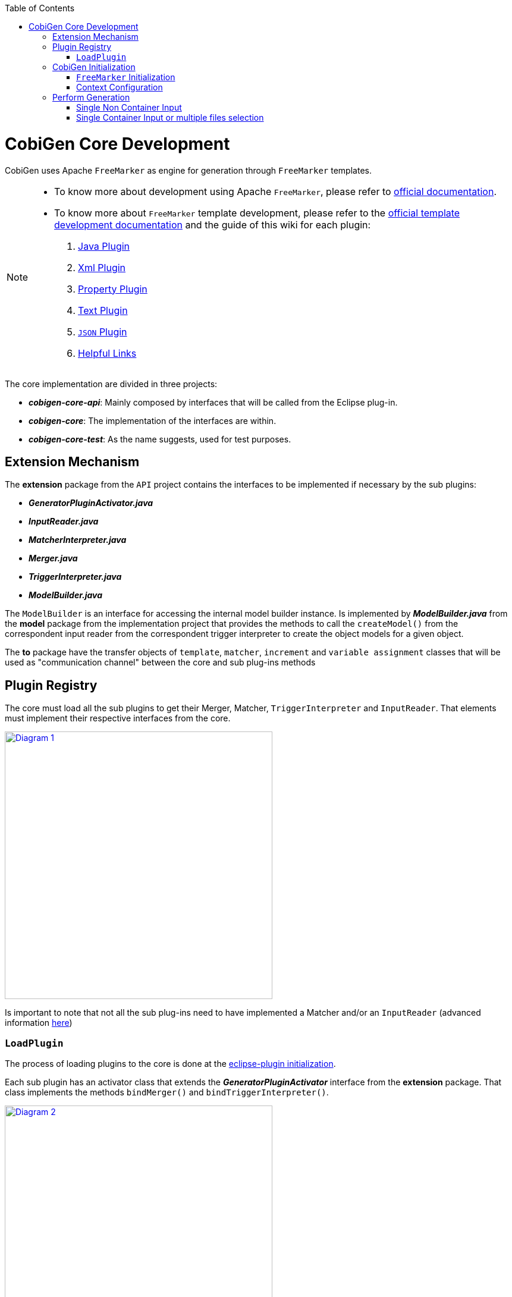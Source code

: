 :toc: macro
toc::[]
:idprefix:
:idseparator: -

= CobiGen Core Development

CobiGen uses Apache `FreeMarker` as engine for generation through `FreeMarker` templates.

[NOTE]
================
* To know more about development using Apache `FreeMarker`, please refer to http://freemarker.org/docs/pgui.html[official documentation].
* To know more about `FreeMarker` template development, please refer to the http://freemarker.org/docs/dgui.html[official template development documentation] and the guide of this wiki for each plugin:
. https://github.com/devonfw/cobigen/wiki/cobigen-javaplugin[Java Plugin]
. https://github.com/devonfw/cobigen/wiki/cobigen-xmlplugin[Xml Plugin]
. https://github.com/devonfw/cobigen/wiki/cobigen-propertyplugin[Property Plugin]
. https://github.com/devonfw/cobigen/wiki/cobigen-textmerger[Text Plugin]
. https://github.com/devonfw/cobigen/wiki/cobigen-jsonplugin[`JSON` Plugin]
. https://github.com/devonfw/cobigen/wiki/cobigen-templates_helpful-links[Helpful Links]
================

The core implementation are divided in three projects:

* *__cobigen-core-api__*: Mainly composed by interfaces that will be called from the Eclipse plug-in.
* *__cobigen-core__*: The implementation of the interfaces are within.
* *__cobigen-core-test__*: As the name suggests, used for test purposes. 

== Extension Mechanism

The *extension* package from the `API` project contains the interfaces to be implemented if necessary by the sub plugins:

* *__GeneratorPluginActivator.java__*
* *__InputReader.java__*
* *__MatcherInterpreter.java__*
* *__Merger.java__*
* *__TriggerInterpreter.java__*
* *__ModelBuilder.java__*

The `ModelBuilder` is an interface for accessing the internal model builder instance. Is implemented by *__ModelBuilder.java__* from the *model* package from the implementation project that provides the methods to call the `createModel()` from the correspondent input reader from the correspondent trigger interpreter to create the object models for a given object.

The *to* package have the transfer objects of `template`, `matcher`, `increment` and `variable assignment` classes that will be used as "communication channel" between the core and sub plug-ins methods

== Plugin Registry

The core must load all the sub plugins to get their Merger, Matcher, `TriggerInterpreter` and `InputReader`. That elements must implement their respective interfaces from the core.

image:images/howtos/cobigen-core/core_01.png[Diagram 1,width="450",link="images/howtos/cobigen-core/core_01.png"]

Is important to note that not all the sub plug-ins need to have implemented a Matcher and/or an `InputReader` (advanced information https://github.com/devonfw/cobigen/wiki/new_plugin[here])

=== `LoadPlugin`

The process of loading plugins to the core is done at the https://github.com/devonfw/cobigen/wiki/eclipse-plugin_development#1-1-activator-java[eclipse-plugin initialization].

Each sub plugin has an activator class that extends the *__GeneratorPluginActivator__* interface from the *extension* package. That class implements the methods `bindMerger()` and `bindTriggerInterpreter()`.


image:images/howtos/cobigen-core/core_02.png[Diagram 2,width="450",link="images/howtos/cobigen-core/core_02.png"]

This is the class passed as argument to the `loadPlugin()` method of *__PluginRegister.java__* of the *pluginmanager* package.

This method registers the mergers and the trigger interpreter of the sub plugins to the core.
The trigger interpreter has the correspondent input reader of the plugin.

[NOTE]
======================
https://github.com/devonfw/cobigen/wiki/new_plugin#3-adding-inputreader[How to add a new input reader]
======================

== CobiGen Initialization

The CobiGen initialization must initialize the context configuration and the `FreeMarker` configuration

=== `FreeMarker` Initialization

When a CobiGen object is instantiated, the constructor initializes the Freemarker configuration creating a configuration instance from the class *freemarker.template.Configuration* and adjust its settings.

[source, java]
----
freeMarkerConfig = new Configuration(Configuration.VERSION_2_3_23);
freeMarkerConfig.setObjectWrapper(new DefaultObjectWrapperBuilder(Configuration.VERSION_2_3_23).build());
freeMarkerConfig.clearEncodingMap();
freeMarkerConfig.setDefaultEncoding("UTF-8");
freeMarkerConfig.setLocalizedLookup(false);
freeMarkerConfig.setTemplateLoader(new NioFileSystemTemplateLoader(`configFolder`));
----

Using the *__FileSystemUtil__* from the *util* package the `URI` of the root folder containing the `context.xml` and all templates, configurations etc... is converted to a Path object passing it as argument to the *__ContextConfiguration__* constructor.
The *__ContextConfiguration__* creates a new `ContextConfiguration` from the *config* package with the contents initially loaded from the `context.xml`

[NOTE]
=========
How the `ContextConfiguration` works explained deeply https://github.com/devonfw/cobigen/wiki/Core-Development#4-1-contextconfiguration[here].
=========

The Configuration initialization requires the version of `FreeMarker` to be used and at the `ObjectWrapper` initialization as well.
The *__DefaultObjectWrapperBuilder__* creates an *__DefaultObjectWrapper__* object that maps Java objects to the type-system of `FreeMarker` Template Language (`FTL`) with the given `incompatibleImprovements` specified by the version used as argument.

The configuration of `FreeMarker` requires to specify to a __TemplateLoader__. A __TemplateLoader__ is an interface provided by `FreeMarker` library that the developer should implement to fit the needs. The __TemplateLoader__ implementation at CobiGen is the class *__NioFileSystemTemplateLoader.java__* from the *config.nio* package.

image:images/howtos/cobigen-core/core_03.png[Diagram 5,width="450",link="images/howtos/cobigen-core/core_03.png"]

=== Context Configuration

The context configuration reads the `context.xml` file from the template project (default: *CobiGen_Templates*)  passing the path as argument to the constructor. At the constructor, it is created an instance of *__ContextConfigurationReader.java__* from the *config.reader* package.

[NOTE]
==========
Please, check the https://github.com/devonfw/cobigen/wiki/cobigen-core_configuration[CobiGen configuration] for extended information about the `context.xml` and `templates.xml` configuration.
==========

That reader uses the `JAXB`, `JAXB` (Java Architecture for `XML` Binding) provides a fast and convenient way to bind `XML` schemas and Java representations, making it easy for Java developers to incorporate `XML` data and processing functions in Java applications. As part of this process, `JAXB` provides methods for unmarshalling (reading) `XML` instance documents into Java content trees.

==== `JAXB`

`JAXB` auto generates the Java object within the JAXBContext specified at the `xmlns` attribute of the `contextConfiguration` field from the `context.xml` file

[source, java]
----
Unmarshaller unmarshaller = JAXBContext.newInstance(ContextConfiguration.class).createUnmarshaller();
----

That auto-generation follows the `contextConfiguration.xsd` schema. Each Java object follows the template specified with the field `<xs:CompleType>` from the schema file.

[source,xml]
----
<xs:complexType name="trigger">
    <xs:sequence>
         <xs:element name="containerMatcher" type="tns:containerMatcher" minOccurs="0" maxOccurs="unbounded"/>
         <xs:element name="matcher" type="tns:matcher" minOccurs="0" maxOccurs="unbounded"/>
    </xs:sequence>
    <xs:attribute name="id" use="required" type="xs:NCName"/>
    <xs:attribute name="type" use="required" type="xs:string"/>
    <xs:attribute name="templateFolder" use="required" type="xs:string"/>
    <xs:attribute name="inputCharset" use="optional" type="xs:string" default="UTF-8"/>
 </xs:complexType>
 <xs:complexType name="matcher">
    <xs:sequence>
        <xs:element name="variableAssignment" type="tns:variableAssignment" minOccurs="0" maxOccurs="unbounded"/>
    </xs:sequence>
    <xs:attribute name="type" type="xs:string" use="required"/>
    <xs:attribute name="value" type="xs:string" use="required"/>
    <xs:attribute name="accumulationType" type="tns:accumulationType" use="optional" default="OR"/>
  </xs:complexType>
----

image:images/howtos/cobigen-core/cobigen-core_sshot1.png[`JAXB`,width="450",link="images/howtos/cobigen-core/cobigen-core_sshot1.png"]

The generated Java objects has the elements and attributes specified at the schema:
[source, java]
----
@XmlAccessorType(XmlAccessType.FIELD)
@XmlType(name = "trigger", namespace = "http://capgemini.com/devonfw/cobigen/ContextConfiguration", propOrder = {
    "containerMatcher",
    "matcher"
})
public class Trigger {
    @XmlElement(namespace = "http://capgemini.com/devonfw/cobigen/ContextConfiguration")
    protected List<ContainerMatcher> containerMatcher;
    @XmlElement(namespace = "http://capgemini.com/devonfw/cobigen/ContextConfiguration")
    protected List<Matcher> matcher;
    @XmlAttribute(name = "id", required = true)
    @XmlJavaTypeAdapter(CollapsedStringAdapter.class)
    @XmlSchemaType(name = "NCName")
    protected String id;
    @XmlAttribute(name = "type", required = true)
    protected String type;
    @XmlAttribute(name = "templateFolder", required = true)
    protected String templateFolder;
    @XmlAttribute(name = "inputCharset")
    protected String inputCharset;
    ...
    ..
    .
}
----

This process it is done when calling the `unmarshal()` method.
[source, java]
----
Object rootNode = unmarshaller.unmarshal(Files.newInputStream(contextFile));
----

[NOTE]
===========
For extended information about `JAXB` check the https://docs.oracle.com/javase/tutorial/jaxb/intro/index.html[offical documentation].
===========

==== Version Validation

If the version retrieved after the `unmarshal` process is null, an *InvalidConfigurationException* defined at *exceptions* package will be thrown.

If it is not null, will be compared using the `validate()` method from *__VersionValidator.java__* from *config.versioning* package with the project version retrieved by the *__MavenMetadata.java__*. The *__MavenMetadata.java__* file is provided by the `POM` while building the `JAR` file

[source,xml]
----
<build>
    <plugins>
      <!-- Inject Maven Properties in java-templates source folder -->
      <plugin>
        <groupId>org.codehaus.mojo</groupId>
        <artifactId>templating-maven-plugin</artifactId>
        <executions>
          <execution>
            <id>generate-version-class</id>
            <goals>
              <goal>filter-sources</goal>
            </goals>
          </execution>
        </executions>
      </plugin>
      ...
      ..
      .
    </plugins>
</build>
----

*`MavenMetadata`* gets the current CobiGen version by reading the `<version>` label inside the `<project>` label from the `POM` file

[source, java]
----
public class MavenMetadata {
    /** Maven version */
    public static final String VERSION = "${project.version}";
}
----

[source,xml]
----
<project xsi:schemaLocation="http://maven.apache.org/POM/4.0.0 http://maven.apache.org/xsd/maven-4.0.0.xsd"
  xmlns="http://maven.apache.org/POM/4.0.0" xmlns:xsi="http://www.w3.org/2001/XMLSchema-instance">
  <modelVersion>4.0.0</modelVersion>
  <artifactId>cobigen-core</artifactId>
  <name>CobiGen</name>
  <version>2.2.0-SNAPSHOT</version>
  <packaging>jar</packaging>
  ...
  ..
  .
}
----

The comparison has three possibilities:

. Versions are equal -> Valid
. `context.xml` version is greater than current CobiGen version -> *InvalidConfigurationException*
. Current CobiGen version is greater that `context.xml` version -> Compatible if there not exists a version step (breaking change) in between, otherwise, throw an error.

Reaching this point, the configuration version and root node has been validated. Unmarshal with schema checks for checking the correctness and give the user more hints to correct his failures.
[source, java]
----
SchemaFactory schemaFactory = SchemaFactory.newInstance(XMLConstants.W3C_XML_SCHEMA_NS_URI);
ContextConfigurationVersion latestConfigurationVersion = ContextConfigurationVersion.getLatest();
try (
    InputStream schemaStream = getClass().getResourceAsStream("/schema/" + latestConfigurationVersion
                                                              + "/contextConfiguration.xsd");
    InputStream configInputStream = Files.newInputStream(contextFile)) {
    Schema schema = schemaFactory.newSchema(new StreamSource(schemaStream));
    unmarshaller.setSchema(schema);
    rootNode = unmarshaller.unmarshal(configInputStream);
    contextNode = (ContextConfiguration) rootNode;
}
----

==== Load Triggers, Matchers, `containerMatcher`, `AccumulationTypes` and `VariableAssigments`

To finish the context configuration initialization, the, trigger, matchers, container matchers, accumulation types and variables assignments are retrieved from the correspondent Java objects generated by `JAXB`.

[source, java]
----
public Map<String, Trigger> loadTriggers()
private List<Matcher> loadMatchers(Trigger trigger)
private List<ContainerMatcher> loadContainerMatchers(Trigger trigger)
private List<VariableAssignment> loadVariableAssignments(Matcher matcher)
----

== Perform Generation

Depending on the input, the generation process can begin from two different `generate()` methods called at the *`CobiGenWrapper`* from the eclipse-plugin:
[source, java]
----
public void generate(TemplateTo template, boolean forceOverride) throws IOException, TemplateException, MergeException {
    if (singleNonContainerInput) {
        Map<String, Object> model = cobiGen.getModelBuilder(inputs.get(0), template.getTriggerId()).createModel();
        adaptModel(model);
        cobiGen.generate(inputs.get(0), template, model, forceOverride);
    } else {
        for (Object input : inputs) {
            cobiGen.generate(input, template, forceOverride);
        }
    }
}
----

=== Single Non Container Input

If the input is a single non container input, first step is to create the model, then allow customization by the user (`adaptModel()`) and finally call the `generate()` method from CobiGen using the input, template, model and the boolean `forceOverride`.
The generation process in this case will follow this main steps:

. Check if the input is not null
. Get the trigger interpreter for the type of the trigger of the template
. Set the root folder for the templates to use for the generation
. Get the input reader for the trigger interpreter retrieved
. Test if the input is a package. +
This only can be possible in the case of java inputs. As the input is a single non container input, this check will fail and the execution will continue.
. Check if the model parameter is null and if it is, create a new model +
As the model has been created at the *`CobiGenWrapper`*, there is no need to create it again.
. Get the destination file.
. Check if the destination file already exists +
If it exists, but the `forceOverride` is set to `true` or the merge strategy of the template is null, the file will be overwritten, not merged. Otherwise, first generate output into a writter object, get the merger and merge the original file with the writter and write the file with the merge result.
. If the file does not exist, simple write the file.

=== Single Container Input or multiple files selection

The other case is, or the input is multiple files selection, the generation process will be performed for each individual file of the selection, but the model will be created at the step 6 of the steps of the Single Non Container Input and not allowing the user customization.
